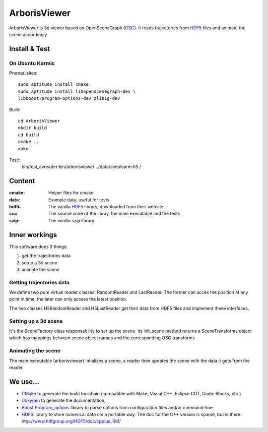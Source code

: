 =============
ArborisViewer
=============

ArborisViewer is 3d viewer based on OpenSceneGraph (OSG_). It reads
trajectories from HDF5_ files and animate the scene accordingly.


Install & Test
==============

On Ubuntu Karmic
----------------

Prerequisites::

    sudo aptitude install cmake
    sudo aptitude install libopenscenegraph-dev \
    libboost-program-options-dev zlib1g-dev

Build::

    cd ArborisViewer
    mkdir build
    cd build
    cmake ..
    make

Test::
    bin/test_avreader
    bin/arborisviewer ../data/simplearm.h5 /


Content
=======

:cmake:
    Helper files for cmake

:data:
    Example data, useful for tests

:hdf5:
    The vanilla HDF5_ library, downloaded from their website

:src:
    The source code of the libray, the main executable and the tests

:szip:
    The vanilla szip library


Inner workings
==============

This software does 3 things:

1. get the trajectories data
2. setup a 3d scene
3. animate the scene

Getting trajectories data
-------------------------

We define two pure virtual reader classes: RandomReader and LastReader.
The former can acces the position at any point in time, the later can
only access the latest position.

The two classes H5RandomReader and H5LastReader get their data from 
HDF5 files and implement these interfaces.

Setting up a 3d scene
---------------------

It's the SceneFactory class responsability to set up the scene. Its
init_scene method returns a SceneTransforms object which has mappings
between scene object names and the corresponding OSG transforms

Animating the scene
-------------------

The main executable (arborisviewer) intializes a scene, a reader then
updates the scene with the data it gets from the reader.


We use...
=========

- CMake_ to generate the build toolchain (compatible with Make, 
  Visual C++, Eclipse CDT, Code::Blocks, etc.)

- Doxygen_ to generate the documentation,

- Boost.Program_options_ library to parse options from configuration 
  files and/or command-line

- HDF5_ library to store numerical data oin a portable way. The doc
  for the C++ version is sparse, but is there: 
  http://www.hdfgroup.org/HDF5/doc/cpplus_RM/

.. _ISIR: www.isir.fr
.. _HDF5: http://www.hdfgroup.org/HDF5/
.. _CSV: http://tools.ietf.org/html/rfc4180
.. _OSG: www.openscenegraph.org
.. _Codamotion: http://www.codamotion.com
.. _CMake: http://www.cmake.org
.. _Doxygen: http://www.stack.nl/~dimitri/doxygen/index.html
.. _Boost.Program_options: 
    http://www.boost.org/doc/libs/1_40_0/doc/html/program_options.html
